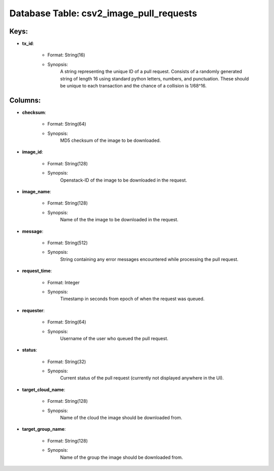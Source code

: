 .. File generated by /opt/cloudscheduler/utilities/schema_doc - DO NOT EDIT
..
.. To modify the contents of this file:
..   1. edit the template file ".../cloudscheduler/docs/schema_doc/tables/csv2_image_pull_requests.yaml"
..   2. run the utility ".../cloudscheduler/utilities/schema_doc"
..

Database Table: csv2_image_pull_requests
========================================



Keys:
^^^^^^^^

* **tx_id**:

   * Format: String(16)
   * Synopsis:
      A string representing the unique ID of a pull request. Consists of
      a randomly generated string of length 16 using standard python letters, numbers,
      and punctuation. These should be unique to each transaction and the chance
      of a collision is 1/68^16.


Columns:
^^^^^^^^

* **checksum**:

   * Format: String(64)
   * Synopsis:
      MD5 checksum of the image to be downloaded.

* **image_id**:

   * Format: String(128)
   * Synopsis:
      Openstack-ID of the image to be downloaded in the request.

* **image_name**:

   * Format: String(128)
   * Synopsis:
      Name of the the image to be downloaded in the request.

* **message**:

   * Format: String(512)
   * Synopsis:
      String containing any error messages encountered while processing the pull request.

* **request_time**:

   * Format: Integer
   * Synopsis:
      Timestamp in seconds from epoch of when the request was queued.

* **requester**:

   * Format: String(64)
   * Synopsis:
      Username of the user who queued the pull request.

* **status**:

   * Format: String(32)
   * Synopsis:
      Current status of the pull request (currently not displayed anywhere in the
      UI).

* **target_cloud_name**:

   * Format: String(128)
   * Synopsis:
      Name of the cloud the image should be downloaded from.

* **target_group_name**:

   * Format: String(128)
   * Synopsis:
      Name of the group the image should be downloaded from.


